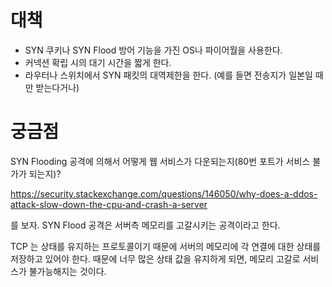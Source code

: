 

* 대책
- SYN 쿠키나 SYN Flood 방어 기능을 가진 OS나 파이어월을 사용한다.
- 커넥션 확립 시의 대기 시간을 짧게 한다. 
- 라우터나 스위치에서 SYN 패킷의 대역제한을 한다. 
  (예를 들면 전송지가 일본일 때만 받는다거나)


* 궁금점

SYN Flooding 공격에 의해서 어떻게 웹 서비스가 다운되는지(80번 포트가 서비스 불가가 되는지)?

https://security.stackexchange.com/questions/146050/why-does-a-ddos-attack-slow-down-the-cpu-and-crash-a-server

를 보자. SYN Flood 공격은 서버측 메모리를 고갈시키는 공격이라고 한다. 

TCP 는 상태를 유지하는 프로토콜이기 때문에 서버의 메모리에 각 연결에 대한 상태를 저장하고 있어야 한다. 때문에 너무 많은 상태 값을 유지하게 되면, 메모리 고갈로 서비스가 불가능해지는 것이다. 


